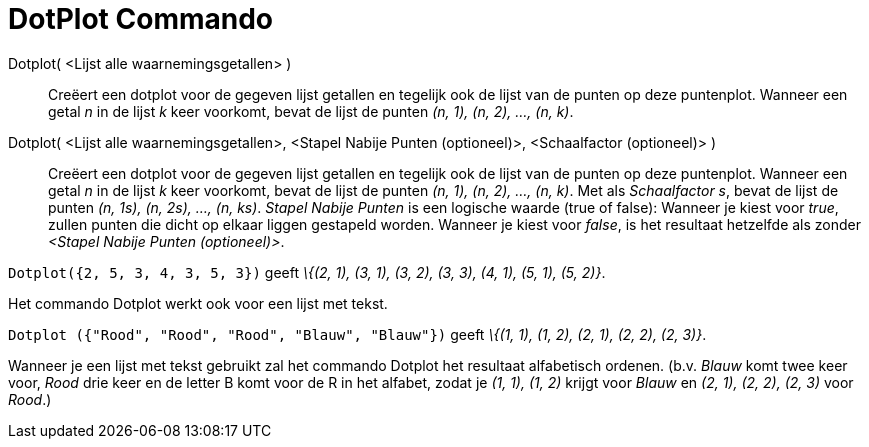 = DotPlot Commando
:page-en: commands/DotPlot
ifdef::env-github[:imagesdir: /nl/modules/ROOT/assets/images]

Dotplot( <Lijst alle waarnemingsgetallen> )::
  Creëert een dotplot voor de gegeven lijst getallen en tegelijk ook de lijst van de punten op deze puntenplot. Wanneer
  een getal _n_ in de lijst _k_ keer voorkomt, bevat de lijst de punten _(n, 1), (n, 2), ..., (n, k)_.
Dotplot( <Lijst alle waarnemingsgetallen>, <Stapel Nabije Punten (optioneel)>, <Schaalfactor (optioneel)> )::
  Creëert een dotplot voor de gegeven lijst getallen en tegelijk ook de lijst van de punten op deze puntenplot. Wanneer
  een getal _n_ in de lijst _k_ keer voorkomt, bevat de lijst de punten _(n, 1), (n, 2), ..., (n, k)_.
  Met als _Schaalfactor s_, bevat de lijst de punten _(n, 1s), (n, 2s), ..., (n, ks)_.
  _Stapel Nabije Punten_ is een logische waarde (true of false): Wanneer je kiest voor _true_, zullen punten die dicht
  op elkaar liggen gestapeld worden. Wanneer je kiest voor _false_, is het resultaat hetzelfde als zonder _<Stapel
  Nabije Punten (optioneel)>_.

[EXAMPLE]
====

`++Dotplot({2, 5, 3, 4, 3, 5, 3})++` geeft _\{(2, 1), (3, 1), (3, 2), (3, 3), (4, 1), (5, 1), (5, 2)}_.

====

Het commando Dotplot werkt ook voor een lijst met tekst.

[EXAMPLE]
====

`++Dotplot ({"Rood", "Rood", "Rood", "Blauw", "Blauw"})++` geeft _\{(1, 1), (1, 2), (2, 1), (2, 2), (2, 3)}_.

[NOTE]
====

Wanneer je een lijst met tekst gebruikt zal het commando Dotplot het resultaat alfabetisch ordenen. (b.v. _Blauw_ komt
twee keer voor, _Rood_ drie keer en de letter B komt voor de R in het alfabet, zodat je _(1, 1), (1, 2)_ krijgt voor
_Blauw_ en _(2, 1), (2, 2), (2, 3)_ voor _Rood_.)

====

====
